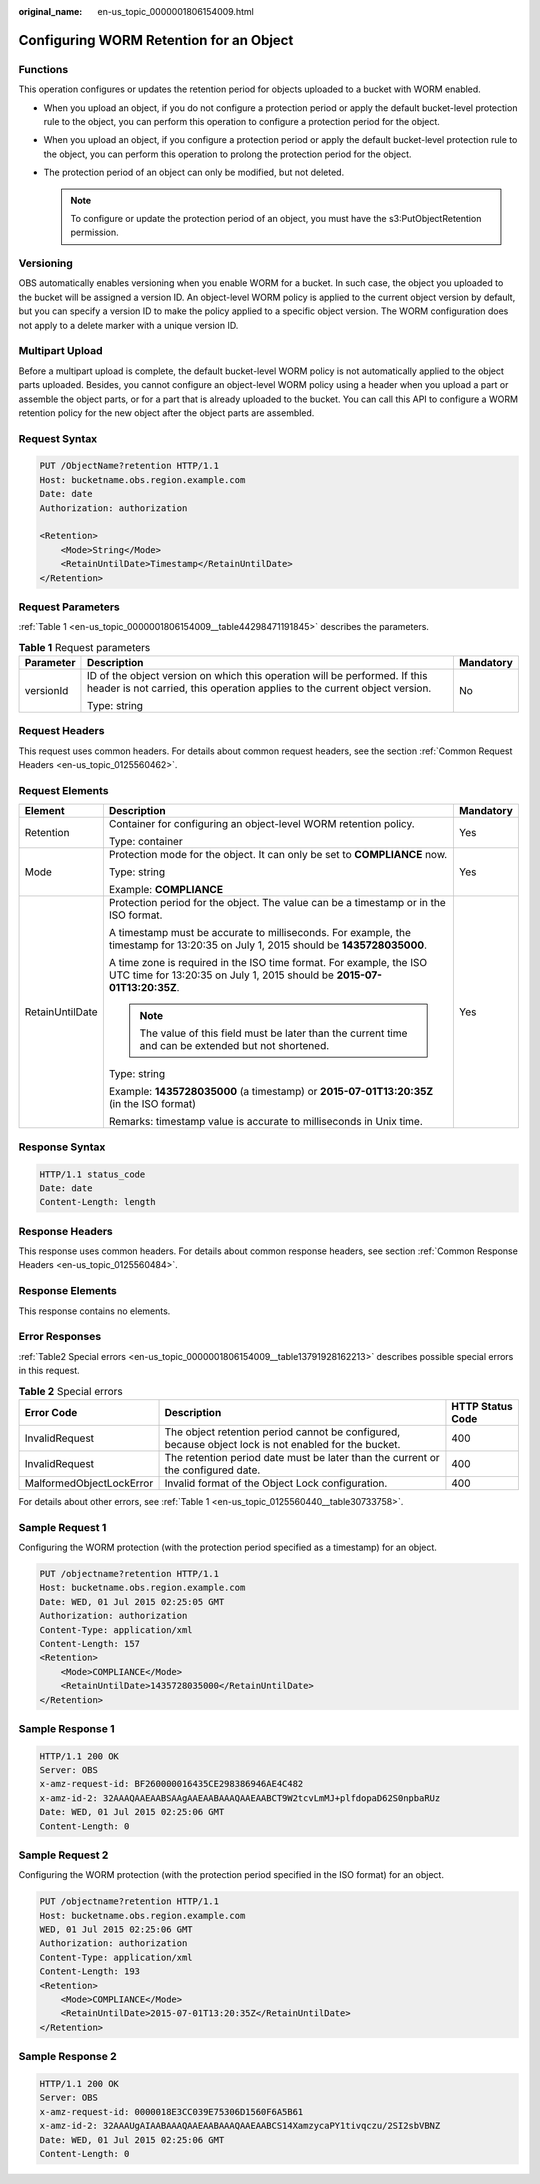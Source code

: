 :original_name: en-us_topic_0000001806154009.html

.. _en-us_topic_0000001806154009:

Configuring WORM Retention for an Object
========================================

Functions
---------

This operation configures or updates the retention period for objects uploaded to a bucket with WORM enabled.

-  When you upload an object, if you do not configure a protection period or apply the default bucket-level protection rule to the object, you can perform this operation to configure a protection period for the object.
-  When you upload an object, if you configure a protection period or apply the default bucket-level protection rule to the object, you can perform this operation to prolong the protection period for the object.
-  The protection period of an object can only be modified, but not deleted.

   .. note::

      To configure or update the protection period of an object, you must have the s3:PutObjectRetention permission.

Versioning
----------

OBS automatically enables versioning when you enable WORM for a bucket. In such case, the object you uploaded to the bucket will be assigned a version ID. An object-level WORM policy is applied to the current object version by default, but you can specify a version ID to make the policy applied to a specific object version. The WORM configuration does not apply to a delete marker with a unique version ID.

Multipart Upload
----------------

Before a multipart upload is complete, the default bucket-level WORM policy is not automatically applied to the object parts uploaded. Besides, you cannot configure an object-level WORM policy using a header when you upload a part or assemble the object parts, or for a part that is already uploaded to the bucket. You can call this API to configure a WORM retention policy for the new object after the object parts are assembled.

Request Syntax
--------------

.. code-block:: text

   PUT /ObjectName?retention HTTP/1.1
   Host: bucketname.obs.region.example.com
   Date: date
   Authorization: authorization

   <Retention>
       <Mode>String</Mode>
       <RetainUntilDate>Timestamp</RetainUntilDate>
   </Retention>

Request Parameters
------------------

:ref:`Table 1 <en-us_topic_0000001806154009__table44298471191845>` describes the parameters.

.. _en-us_topic_0000001806154009__table44298471191845:

.. table:: **Table 1** Request parameters

   +-----------------------+----------------------------------------------------------------------------------------------------------------------------------------------------------+-----------------------+
   | Parameter             | Description                                                                                                                                              | Mandatory             |
   +=======================+==========================================================================================================================================================+=======================+
   | versionId             | ID of the object version on which this operation will be performed. If this header is not carried, this operation applies to the current object version. | No                    |
   |                       |                                                                                                                                                          |                       |
   |                       | Type: string                                                                                                                                             |                       |
   +-----------------------+----------------------------------------------------------------------------------------------------------------------------------------------------------+-----------------------+

Request Headers
---------------

This request uses common headers. For details about common request headers, see the section :ref:`Common Request Headers <en-us_topic_0125560462>`.

Request Elements
----------------

+-----------------------+------------------------------------------------------------------------------------------------------------------------------------------------+-----------------------+
| Element               | Description                                                                                                                                    | Mandatory             |
+=======================+================================================================================================================================================+=======================+
| Retention             | Container for configuring an object-level WORM retention policy.                                                                               | Yes                   |
|                       |                                                                                                                                                |                       |
|                       | Type: container                                                                                                                                |                       |
+-----------------------+------------------------------------------------------------------------------------------------------------------------------------------------+-----------------------+
| Mode                  | Protection mode for the object. It can only be set to **COMPLIANCE** now.                                                                      | Yes                   |
|                       |                                                                                                                                                |                       |
|                       | Type: string                                                                                                                                   |                       |
|                       |                                                                                                                                                |                       |
|                       | Example: **COMPLIANCE**                                                                                                                        |                       |
+-----------------------+------------------------------------------------------------------------------------------------------------------------------------------------+-----------------------+
| RetainUntilDate       | Protection period for the object. The value can be a timestamp or in the ISO format.                                                           | Yes                   |
|                       |                                                                                                                                                |                       |
|                       | A timestamp must be accurate to milliseconds. For example, the timestamp for 13:20:35 on July 1, 2015 should be **1435728035000**.             |                       |
|                       |                                                                                                                                                |                       |
|                       | A time zone is required in the ISO time format. For example, the ISO UTC time for 13:20:35 on July 1, 2015 should be **2015-07-01T13:20:35Z**. |                       |
|                       |                                                                                                                                                |                       |
|                       | .. note::                                                                                                                                      |                       |
|                       |                                                                                                                                                |                       |
|                       |    The value of this field must be later than the current time and can be extended but not shortened.                                          |                       |
|                       |                                                                                                                                                |                       |
|                       | Type: string                                                                                                                                   |                       |
|                       |                                                                                                                                                |                       |
|                       | Example: **1435728035000** (a timestamp) or **2015-07-01T13:20:35Z** (in the ISO format)                                                       |                       |
|                       |                                                                                                                                                |                       |
|                       | Remarks: timestamp value is accurate to milliseconds in Unix time.                                                                             |                       |
+-----------------------+------------------------------------------------------------------------------------------------------------------------------------------------+-----------------------+

Response Syntax
---------------

.. code-block::

   HTTP/1.1 status_code
   Date: date
   Content-Length: length

Response Headers
----------------

This response uses common headers. For details about common response headers, see section :ref:`Common Response Headers <en-us_topic_0125560484>`.

Response Elements
-----------------

This response contains no elements.

Error Responses
---------------

:ref:`Table2 Special errors <en-us_topic_0000001806154009__table13791928162213>` describes possible special errors in this request.

.. _en-us_topic_0000001806154009__table13791928162213:

.. table:: **Table 2** Special errors

   +--------------------------+------------------------------------------------------------------------------------------------------+------------------+
   | Error Code               | Description                                                                                          | HTTP Status Code |
   +==========================+======================================================================================================+==================+
   | InvalidRequest           | The object retention period cannot be configured, because object lock is not enabled for the bucket. | 400              |
   +--------------------------+------------------------------------------------------------------------------------------------------+------------------+
   | InvalidRequest           | The retention period date must be later than the current or the configured date.                     | 400              |
   +--------------------------+------------------------------------------------------------------------------------------------------+------------------+
   | MalformedObjectLockError | Invalid format of the Object Lock configuration.                                                     | 400              |
   +--------------------------+------------------------------------------------------------------------------------------------------+------------------+

For details about other errors, see :ref:`Table 1 <en-us_topic_0125560440__table30733758>`.

Sample Request 1
----------------

Configuring the WORM protection (with the protection period specified as a timestamp) for an object.

.. code-block:: text

   PUT /objectname?retention HTTP/1.1
   Host: bucketname.obs.region.example.com
   Date: WED, 01 Jul 2015 02:25:05 GMT
   Authorization: authorization
   Content-Type: application/xml
   Content-Length: 157
   <Retention>
       <Mode>COMPLIANCE</Mode>
       <RetainUntilDate>1435728035000</RetainUntilDate>
   </Retention>

Sample Response 1
-----------------

.. code-block::

   HTTP/1.1 200 OK
   Server: OBS
   x-amz-request-id: BF260000016435CE298386946AE4C482
   x-amz-id-2: 32AAAQAAEAABSAAgAAEAABAAAQAAEAABCT9W2tcvLmMJ+plfdopaD62S0npbaRUz
   Date: WED, 01 Jul 2015 02:25:06 GMT
   Content-Length: 0

Sample Request 2
----------------

Configuring the WORM protection (with the protection period specified in the ISO format) for an object.

.. code-block:: text

   PUT /objectname?retention HTTP/1.1
   Host: bucketname.obs.region.example.com
   WED, 01 Jul 2015 02:25:06 GMT
   Authorization: authorization
   Content-Type: application/xml
   Content-Length: 193
   <Retention>
       <Mode>COMPLIANCE</Mode>
       <RetainUntilDate>2015-07-01T13:20:35Z</RetainUntilDate>
   </Retention>

Sample Response 2
-----------------

.. code-block::

   HTTP/1.1 200 OK
   Server: OBS
   x-amz-request-id: 0000018E3CC039E75306D1560F6A5B61
   x-amz-id-2: 32AAAUgAIAABAAAQAAEAABAAAQAAEAABCS14XamzycaPY1tivqczu/2SI2sbVBNZ
   Date: WED, 01 Jul 2015 02:25:06 GMT
   Content-Length: 0
